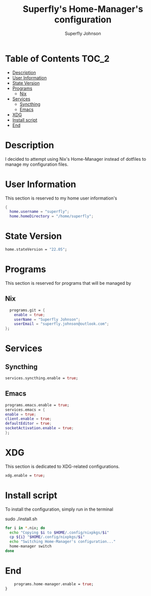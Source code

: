 #+TITLE: Superfly's Home-Manager's configuration
#+AUTHOR: Superfly Johnson
#+DESCRIPTION: Superfly's personal home-manager's configuration. 
#+STARTUP: showeverything
#+PROPERTY: header-args :tangle home.nix
#+NAME: home.nix
#+auto_tangle: t

* Table of Contents                                                   :TOC_2:
- [[#description][Description]]
- [[#user-information][User Information]]
- [[#state-version][State Version]]
- [[#programs][Programs]]
  - [[#nix][Nix]]
- [[#services][Services]]
  - [[#syncthing][Syncthing]]
  - [[#emacs][Emacs]]
- [[#xdg][XDG]]
- [[#install-script][Install script]]
- [[#end][End]]

* Description                                                        
I decided to attempt using Nix's Home-Manager instead of dotfiles to manage my configuration files.
* User Information
This section is reserved to my home user information's
#+begin_src nix
{
  home.username = "superfly";
  home.homeDirectory = "/home/superfly";
#+end_src
* State Version
#+begin_src nix
  home.stateVersion = "22.05"; 
#+end_src
* Programs
This section is reserved for programs that will be managed by
** Nix
#+begin_src nix
  programs.git = {
    enable = true;
    userName = "Superfly Johnson";
    userEmail = "superfly.johnson@outlook.com";
};
#+end_src
* Services
** Syncthing
#+begin_src nix
  services.syncthing.enable = true;
#+end_src
** Emacs
#+begin_src nix
  programs.emacs.enable = true;
  services.emacs = {
  enable = true;
  client.enable = true;
  defaultEditor = true;
  socketActivation.enable = true;
  };
#+end_src
* XDG
This section is dedicated to XDG-related configurations.
#+begin_src nix
  xdg.enable = true;
#+end_src
* Install script
To install the configuration, simply run in the terminal
#+BEGIN_EXAMPLE sh
sudo ./install.sh
#+END_EXAMPLE

#+BEGIN_SRC sh :tangle install.sh :shebang "#!/bin/sh" :tangle-mode (identity #o755)
  for i in *.nix; do
    echo "Copying $i to $HOME/.config/nixpkgs/$i"
    cp ${i} "$HOME/.config/nixpkgs/$i"
    echo "Switching Home-Manager's configuration..."
    home-manager switch
  done
#+END_SRC
* End
#+begin_src nix
    programs.home-manager.enable = true;
}
#+end_src

